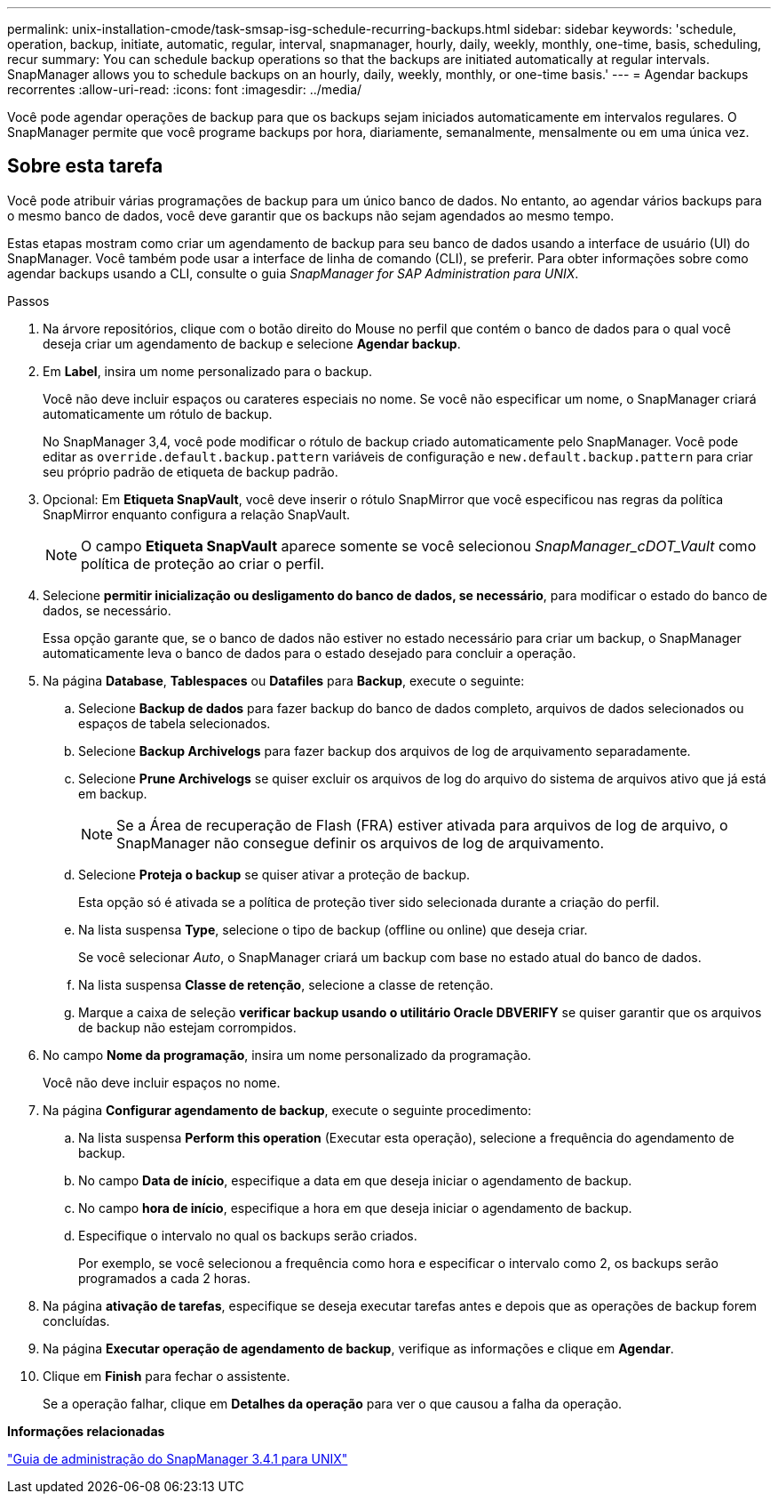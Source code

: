 ---
permalink: unix-installation-cmode/task-smsap-isg-schedule-recurring-backups.html 
sidebar: sidebar 
keywords: 'schedule, operation, backup, initiate, automatic, regular, interval, snapmanager, hourly, daily, weekly, monthly, one-time, basis, scheduling, recur summary: You can schedule backup operations so that the backups are initiated automatically at regular intervals. SnapManager allows you to schedule backups on an hourly, daily, weekly, monthly, or one-time basis.' 
---
= Agendar backups recorrentes
:allow-uri-read: 
:icons: font
:imagesdir: ../media/


[role="lead"]
Você pode agendar operações de backup para que os backups sejam iniciados automaticamente em intervalos regulares. O SnapManager permite que você programe backups por hora, diariamente, semanalmente, mensalmente ou em uma única vez.



== Sobre esta tarefa

Você pode atribuir várias programações de backup para um único banco de dados. No entanto, ao agendar vários backups para o mesmo banco de dados, você deve garantir que os backups não sejam agendados ao mesmo tempo.

Estas etapas mostram como criar um agendamento de backup para seu banco de dados usando a interface de usuário (UI) do SnapManager. Você também pode usar a interface de linha de comando (CLI), se preferir. Para obter informações sobre como agendar backups usando a CLI, consulte o guia _SnapManager for SAP Administration para UNIX_.

.Passos
. Na árvore repositórios, clique com o botão direito do Mouse no perfil que contém o banco de dados para o qual você deseja criar um agendamento de backup e selecione *Agendar backup*.
. Em *Label*, insira um nome personalizado para o backup.
+
Você não deve incluir espaços ou carateres especiais no nome. Se você não especificar um nome, o SnapManager criará automaticamente um rótulo de backup.

+
No SnapManager 3,4, você pode modificar o rótulo de backup criado automaticamente pelo SnapManager. Você pode editar as `override.default.backup.pattern` variáveis de configuração e `new.default.backup.pattern` para criar seu próprio padrão de etiqueta de backup padrão.

. Opcional: Em *Etiqueta SnapVault*, você deve inserir o rótulo SnapMirror que você especificou nas regras da política SnapMirror enquanto configura a relação SnapVault.
+

NOTE: O campo *Etiqueta SnapVault* aparece somente se você selecionou _SnapManager_cDOT_Vault_ como política de proteção ao criar o perfil.

. Selecione *permitir inicialização ou desligamento do banco de dados, se necessário*, para modificar o estado do banco de dados, se necessário.
+
Essa opção garante que, se o banco de dados não estiver no estado necessário para criar um backup, o SnapManager automaticamente leva o banco de dados para o estado desejado para concluir a operação.

. Na página *Database*, *Tablespaces* ou *Datafiles* para *Backup*, execute o seguinte:
+
.. Selecione *Backup de dados* para fazer backup do banco de dados completo, arquivos de dados selecionados ou espaços de tabela selecionados.
.. Selecione *Backup Archivelogs* para fazer backup dos arquivos de log de arquivamento separadamente.
.. Selecione *Prune Archivelogs* se quiser excluir os arquivos de log do arquivo do sistema de arquivos ativo que já está em backup.
+

NOTE: Se a Área de recuperação de Flash (FRA) estiver ativada para arquivos de log de arquivo, o SnapManager não consegue definir os arquivos de log de arquivamento.

.. Selecione *Proteja o backup* se quiser ativar a proteção de backup.
+
Esta opção só é ativada se a política de proteção tiver sido selecionada durante a criação do perfil.

.. Na lista suspensa *Type*, selecione o tipo de backup (offline ou online) que deseja criar.
+
Se você selecionar _Auto_, o SnapManager criará um backup com base no estado atual do banco de dados.

.. Na lista suspensa *Classe de retenção*, selecione a classe de retenção.
.. Marque a caixa de seleção *verificar backup usando o utilitário Oracle DBVERIFY* se quiser garantir que os arquivos de backup não estejam corrompidos.


. No campo *Nome da programação*, insira um nome personalizado da programação.
+
Você não deve incluir espaços no nome.

. Na página *Configurar agendamento de backup*, execute o seguinte procedimento:
+
.. Na lista suspensa *Perform this operation* (Executar esta operação), selecione a frequência do agendamento de backup.
.. No campo *Data de início*, especifique a data em que deseja iniciar o agendamento de backup.
.. No campo *hora de início*, especifique a hora em que deseja iniciar o agendamento de backup.
.. Especifique o intervalo no qual os backups serão criados.
+
Por exemplo, se você selecionou a frequência como hora e especificar o intervalo como 2, os backups serão programados a cada 2 horas.



. Na página *ativação de tarefas*, especifique se deseja executar tarefas antes e depois que as operações de backup forem concluídas.
. Na página *Executar operação de agendamento de backup*, verifique as informações e clique em *Agendar*.
. Clique em *Finish* para fechar o assistente.
+
Se a operação falhar, clique em *Detalhes da operação* para ver o que causou a falha da operação.



*Informações relacionadas*

https://library.netapp.com/ecm/ecm_download_file/ECMP12481453["Guia de administração do SnapManager 3.4.1 para UNIX"^]
